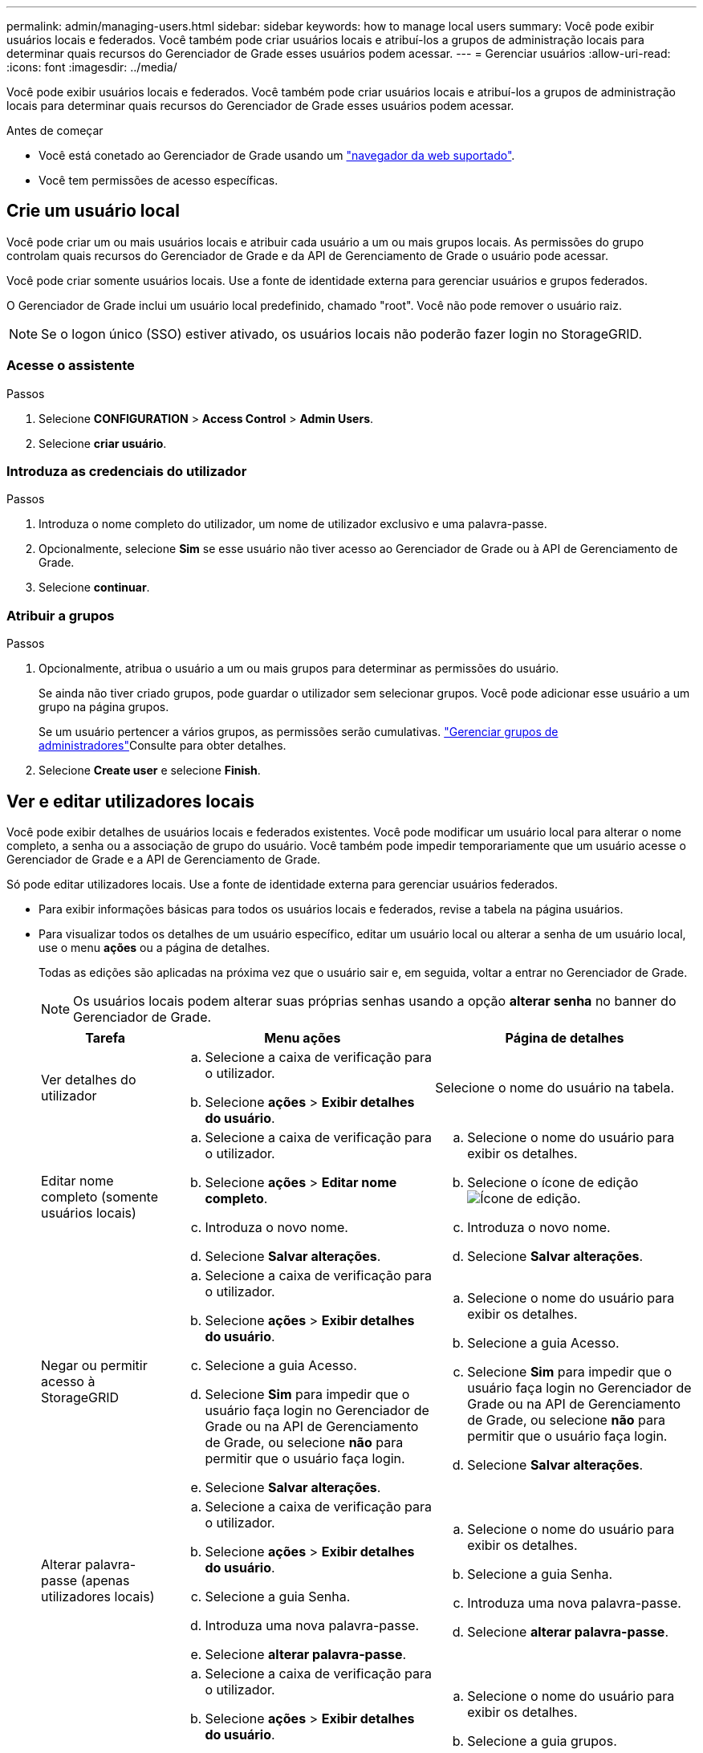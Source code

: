 ---
permalink: admin/managing-users.html 
sidebar: sidebar 
keywords: how to manage local users 
summary: Você pode exibir usuários locais e federados. Você também pode criar usuários locais e atribuí-los a grupos de administração locais para determinar quais recursos do Gerenciador de Grade esses usuários podem acessar. 
---
= Gerenciar usuários
:allow-uri-read: 
:icons: font
:imagesdir: ../media/


[role="lead"]
Você pode exibir usuários locais e federados. Você também pode criar usuários locais e atribuí-los a grupos de administração locais para determinar quais recursos do Gerenciador de Grade esses usuários podem acessar.

.Antes de começar
* Você está conetado ao Gerenciador de Grade usando um link:../admin/web-browser-requirements.html["navegador da web suportado"].
* Você tem permissões de acesso específicas.




== Crie um usuário local

Você pode criar um ou mais usuários locais e atribuir cada usuário a um ou mais grupos locais. As permissões do grupo controlam quais recursos do Gerenciador de Grade e da API de Gerenciamento de Grade o usuário pode acessar.

Você pode criar somente usuários locais. Use a fonte de identidade externa para gerenciar usuários e grupos federados.

O Gerenciador de Grade inclui um usuário local predefinido, chamado "root". Você não pode remover o usuário raiz.


NOTE: Se o logon único (SSO) estiver ativado, os usuários locais não poderão fazer login no StorageGRID.



=== Acesse o assistente

.Passos
. Selecione *CONFIGURATION* > *Access Control* > *Admin Users*.
. Selecione *criar usuário*.




=== Introduza as credenciais do utilizador

.Passos
. Introduza o nome completo do utilizador, um nome de utilizador exclusivo e uma palavra-passe.
. Opcionalmente, selecione *Sim* se esse usuário não tiver acesso ao Gerenciador de Grade ou à API de Gerenciamento de Grade.
. Selecione *continuar*.




=== Atribuir a grupos

.Passos
. Opcionalmente, atribua o usuário a um ou mais grupos para determinar as permissões do usuário.
+
Se ainda não tiver criado grupos, pode guardar o utilizador sem selecionar grupos. Você pode adicionar esse usuário a um grupo na página grupos.

+
Se um usuário pertencer a vários grupos, as permissões serão cumulativas. link:managing-admin-groups.html["Gerenciar grupos de administradores"]Consulte para obter detalhes.

. Selecione *Create user* e selecione *Finish*.




== Ver e editar utilizadores locais

Você pode exibir detalhes de usuários locais e federados existentes. Você pode modificar um usuário local para alterar o nome completo, a senha ou a associação de grupo do usuário. Você também pode impedir temporariamente que um usuário acesse o Gerenciador de Grade e a API de Gerenciamento de Grade.

Só pode editar utilizadores locais. Use a fonte de identidade externa para gerenciar usuários federados.

* Para exibir informações básicas para todos os usuários locais e federados, revise a tabela na página usuários.
* Para visualizar todos os detalhes de um usuário específico, editar um usuário local ou alterar a senha de um usuário local, use o menu *ações* ou a página de detalhes.
+
Todas as edições são aplicadas na próxima vez que o usuário sair e, em seguida, voltar a entrar no Gerenciador de Grade.

+

NOTE: Os usuários locais podem alterar suas próprias senhas usando a opção *alterar senha* no banner do Gerenciador de Grade.

+
[cols="1a,2a,2a"]
|===
| Tarefa | Menu ações | Página de detalhes 


 a| 
Ver detalhes do utilizador
 a| 
.. Selecione a caixa de verificação para o utilizador.
.. Selecione *ações* > *Exibir detalhes do usuário*.

 a| 
Selecione o nome do usuário na tabela.



 a| 
Editar nome completo (somente usuários locais)
 a| 
.. Selecione a caixa de verificação para o utilizador.
.. Selecione *ações* > *Editar nome completo*.
.. Introduza o novo nome.
.. Selecione *Salvar alterações*.

 a| 
.. Selecione o nome do usuário para exibir os detalhes.
.. Selecione o ícone de edição image:../media/icon_edit_tm.png["Ícone de edição"].
.. Introduza o novo nome.
.. Selecione *Salvar alterações*.




 a| 
Negar ou permitir acesso à StorageGRID
 a| 
.. Selecione a caixa de verificação para o utilizador.
.. Selecione *ações* > *Exibir detalhes do usuário*.
.. Selecione a guia Acesso.
.. Selecione *Sim* para impedir que o usuário faça login no Gerenciador de Grade ou na API de Gerenciamento de Grade, ou selecione *não* para permitir que o usuário faça login.
.. Selecione *Salvar alterações*.

 a| 
.. Selecione o nome do usuário para exibir os detalhes.
.. Selecione a guia Acesso.
.. Selecione *Sim* para impedir que o usuário faça login no Gerenciador de Grade ou na API de Gerenciamento de Grade, ou selecione *não* para permitir que o usuário faça login.
.. Selecione *Salvar alterações*.




 a| 
Alterar palavra-passe (apenas utilizadores locais)
 a| 
.. Selecione a caixa de verificação para o utilizador.
.. Selecione *ações* > *Exibir detalhes do usuário*.
.. Selecione a guia Senha.
.. Introduza uma nova palavra-passe.
.. Selecione *alterar palavra-passe*.

 a| 
.. Selecione o nome do usuário para exibir os detalhes.
.. Selecione a guia Senha.
.. Introduza uma nova palavra-passe.
.. Selecione *alterar palavra-passe*.




 a| 
Alterar grupos (somente usuários locais)
 a| 
.. Selecione a caixa de verificação para o utilizador.
.. Selecione *ações* > *Exibir detalhes do usuário*.
.. Selecione a guia grupos.
.. Opcionalmente, selecione o link após um nome de grupo para exibir os detalhes do grupo em uma nova guia do navegador.
.. Selecione *Editar grupos* para selecionar grupos diferentes.
.. Selecione *Salvar alterações*.

 a| 
.. Selecione o nome do usuário para exibir os detalhes.
.. Selecione a guia grupos.
.. Opcionalmente, selecione o link após um nome de grupo para exibir os detalhes do grupo em uma nova guia do navegador.
.. Selecione *Editar grupos* para selecionar grupos diferentes.
.. Selecione *Salvar alterações*.


|===




== Duplicar um usuário

Você pode duplicar um usuário existente para criar um novo usuário com as mesmas permissões.

.Passos
. Selecione a caixa de verificação para o utilizador.
. Selecione *ações* > *usuário duplicado*.
. Conclua o assistente de usuário duplicado.




== Eliminar um utilizador

Você pode excluir um usuário local para remover permanentemente esse usuário do sistema.


NOTE: Não é possível excluir o usuário raiz.

.Passos
. Na página usuários, marque a caixa de seleção para cada usuário que deseja remover.
. Selecione *ações* > *Excluir usuário*.
. Selecione *Eliminar utilizador*.

